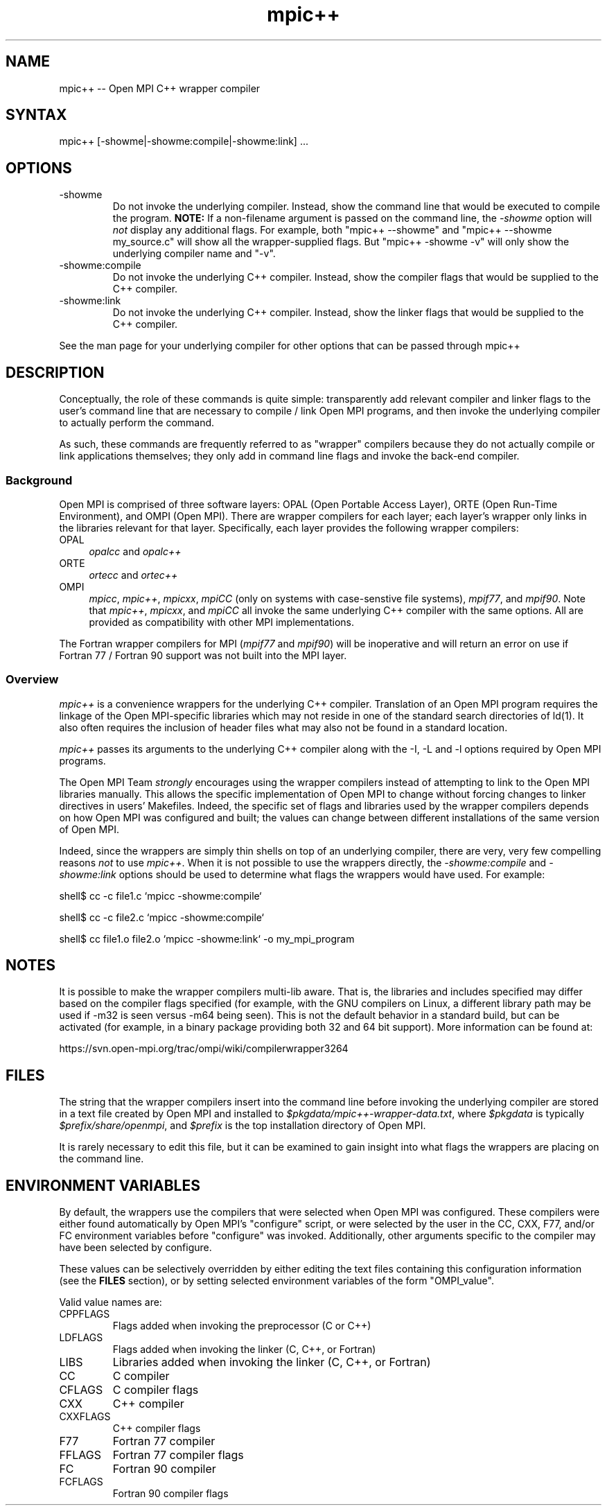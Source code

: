 .\" Copyright (c) 2008      Sun Microsystems, Inc.  All rights reserved.
.TH mpic++ 1 "May 04, 2010" "1.4.2" "Open MPI"

.
.SH NAME
mpic++ -- Open MPI C++ wrapper compiler
.
.SH SYNTAX
mpic++ [-showme|-showme:compile|-showme:link] ...
.
.SH OPTIONS
.TP
-showme 
Do not invoke the underlying compiler.  Instead, show the command line
that would be executed to compile the program.  \fBNOTE:\fR If a
non-filename argument is passed on the command line, the \fI-showme\fR
option will \fInot\fR display any additional flags.  For example, both
"mpic++ --showme" and "mpic++ --showme my_source.c" will show all the
wrapper-supplied flags.  But "mpic++ -showme -v" will only show the
underlying compiler name and "-v".
.TP
-showme:compile
Do not invoke the underlying C++ compiler.  Instead, show the
compiler flags that would be supplied to the C++ compiler.
.TP
-showme:link
Do not invoke the underlying C++ compiler.  Instead, show the linker
flags that would be supplied to the C++ compiler.
.PP
See the man page for your underlying compiler for other options that
can be passed through mpic++
.
.
.SH DESCRIPTION
.PP
Conceptually, the role of these commands is quite simple:
transparently add relevant compiler and linker flags to the user's
command line that are necessary to compile / link Open MPI
programs, and then invoke the underlying compiler to actually perform
the command.
.
.PP
As such, these commands are frequently referred to as "wrapper"
compilers because they do not actually compile or link applications
themselves; they only add in command line flags and invoke the
back-end compiler.
.
.
.SS Background
Open MPI is comprised of three software layers: OPAL (Open Portable
Access Layer), ORTE (Open Run-Time Environment), and OMPI (Open MPI).
There are wrapper compilers for each layer; each layer's wrapper only
links in the libraries relevant for that layer.  Specifically, each
layer provides the following wrapper compilers:
.
.TP 4
OPAL
\fIopalcc\fR and \fIopalc++\fR
.
.TP
ORTE
\fIortecc\fR and \fIortec++\fR
.
.TP
OMPI
\fImpicc\fR, \fImpic++\fR, \fImpicxx\fR, \fImpiCC\fR (only on systems with
case-senstive file systems), \fImpif77\fR, and \fImpif90\fR.  Note
that \fImpic++\fR, \fImpicxx\fR, and \fImpiCC\fR all invoke the same
underlying C++ compiler with the same options.  All are provided as
compatibility with other MPI implementations.
.
.PP
The Fortran wrapper compilers for MPI (\fImpif77\fR and \fImpif90\fR)
will be inoperative and will return an error on use if Fortran 77 /
Fortran 90 support was not built into the MPI layer.
.
.
.SS Overview
\fImpic++\fR is a convenience wrappers for the underlying
C++ compiler.  Translation of an Open MPI program requires the
linkage of the Open MPI-specific libraries which may not reside in
one of the standard search directories of ld(1).  It also often
requires the inclusion of header files what may also not be found in a
standard location.
.
.PP
\fImpic++\fR passes its arguments to the underlying C++
compiler along with the -I, -L and -l options required by Open MPI
programs.
.
.PP
The Open MPI Team \fIstrongly\fR encourages using the wrapper
compilers instead of attempting to link to the Open MPI libraries
manually.  This allows the specific implementation of Open MPI to
change without forcing changes to linker directives in users'
Makefiles.  Indeed, the specific set of flags and libraries used by
the wrapper compilers depends on how Open MPI was configured and
built; the values can change between different installations of the
same version of Open MPI.
.
.PP
Indeed, since the wrappers are simply thin shells on top of an
underlying compiler, there are very, very few compelling reasons
\fInot\fR to use \fImpic++\fR.  When it is not possible to use the
wrappers directly, the \fI-showme:compile\fR and \fI-showme:link\fR
options should be used to determine what flags the wrappers would have
used.  For example:
.
.PP
shell$ cc -c file1.c `mpicc -showme:compile`
.
.PP
shell$ cc -c file2.c `mpicc -showme:compile`
.
.PP
shell$ cc file1.o file2.o `mpicc -showme:link` -o my_mpi_program
.
.
.SH NOTES
.PP
It is possible to make the wrapper compilers multi-lib aware.  That
is, the libraries and includes specified may differ based on the
compiler flags specified (for example, with the GNU compilers on
Linux, a different library path may be used if -m32 is seen versus
-m64 being seen).  This is not the default behavior in a standard
build, but can be activated (for example, in a binary package
providing both 32 and 64 bit support).  More information can be found
at:
.PP
  https://svn.open-mpi.org/trac/ompi/wiki/compilerwrapper3264
.
.
.SH FILES
.PP
The string that the wrapper compilers insert into the command line
before invoking the underlying compiler are stored in a text file
created by Open MPI and installed to
\fI$pkgdata/mpic++-wrapper-data.txt\fR, where \fI$pkgdata\fR
is typically \fI$prefix/share/openmpi\fR, and \fI$prefix\fR is the top
installation directory of Open MPI.
.
.PP
It is rarely necessary to edit this file, but it can be examined to
gain insight into what flags the wrappers are placing on the command
line.
.
.
.SH ENVIRONMENT VARIABLES
.PP 
By default, the wrappers use the compilers that were selected when
Open MPI was configured.  These compilers were either found
automatically by Open MPI's "configure" script, or were selected by
the user in the CC, CXX, F77, and/or FC environment variables 
before "configure" was invoked.  Additionally, other arguments
specific to the compiler may have been selected by configure.
.
.PP
These values can be selectively overridden by either editing the text
files containing this configuration information (see the \fBFILES\fR
section), or by setting selected environment variables of the
form "OMPI_value".
.
.PP
Valid value names are:
.
.TP
CPPFLAGS
Flags added when invoking the preprocessor (C or C++)
.
.TP
LDFLAGS
Flags added when invoking the linker (C, C++, or Fortran)
.
.TP
LIBS
Libraries added when invoking the linker (C, C++, or Fortran)
.
.TP
CC
C compiler
.
.TP
CFLAGS
C compiler flags
.
.TP
CXX
C++ compiler
.
.TP
CXXFLAGS
C++ compiler flags
.
.
.TP
F77
Fortran 77 compiler
.
.TP
FFLAGS
Fortran 77 compiler flags
.
.
.TP
FC
Fortran 90 compiler
.
.TP
FCFLAGS
Fortran 90 compiler flags
